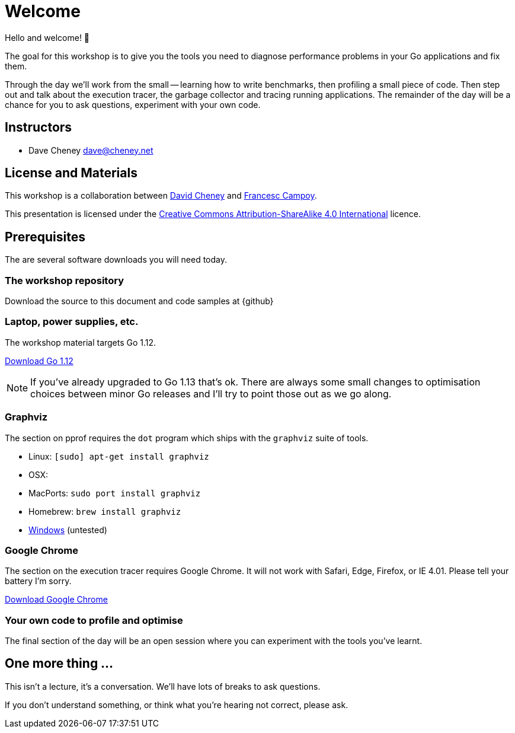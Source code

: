 [#welcome]
= Welcome

Hello and welcome! 🎉

The goal for this workshop is to give you the tools you need to diagnose performance problems in your Go applications and fix them.

Through the day we'll work from the small -- learning how to write benchmarks, then profiling a small piece of code. Then step out and talk about the execution tracer, the garbage collector  and tracing running applications. The remainder of the day will be a chance for you to ask questions, experiment with your own code.

== Instructors

- Dave Cheney mailto:dave@cheney.net[]

== License and Materials

This workshop is a collaboration between https://twitter.com/davecheney[David Cheney] and https://twitter.com/francesc[Francesc Campoy].

This presentation is licensed under the https://creativecommons.org/licenses/by-sa/4.0/[Creative Commons Attribution-ShareAlike 4.0 International] licence.

== Prerequisites

The are several software downloads you will need today.

=== The workshop repository

Download the source to this document and code samples at {github}

=== Laptop, power supplies, etc.

The workshop material targets Go 1.12.

https://golang.org/dl/[Download Go 1.12]

NOTE: If you've already upgraded to Go 1.13 that's ok. There are always some small changes to optimisation choices between minor Go releases and I'll try to point those out as we go along.

=== Graphviz

The section on pprof requires the `dot` program which ships with the `graphviz` suite of tools.

- Linux: `[sudo] apt-get install graphviz`
- OSX:
  - MacPorts: `sudo port install graphviz`
  - Homebrew: `brew install graphviz`
- https://graphviz.gitlab.io/download/#Windows[Windows] (untested) 

=== Google Chrome

The section on the execution tracer requires Google Chrome.
It will not work with Safari, Edge, Firefox, or IE 4.01.
Please tell your battery I'm sorry. 

https://www.google.com/chrome/[Download Google Chrome]

=== Your own code to profile and optimise

The final section of the day will be an open session where you can experiment with the tools you've learnt.

== One more thing ...

This isn't a lecture, it's a conversation.
We'll have lots of breaks to ask questions.

If you don't understand something, or think what you're hearing not correct, please ask.